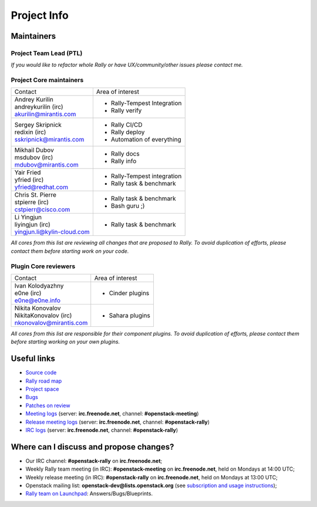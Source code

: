 ..
      Copyright 2015 Mirantis Inc. All Rights Reserved.

      Licensed under the Apache License, Version 2.0 (the "License"); you may
      not use this file except in compliance with the License. You may obtain
      a copy of the License at

          http://www.apache.org/licenses/LICENSE-2.0

      Unless required by applicable law or agreed to in writing, software
      distributed under the License is distributed on an "AS IS" BASIS, WITHOUT
      WARRANTIES OR CONDITIONS OF ANY KIND, either express or implied. See the
      License for the specific language governing permissions and limitations
      under the License.

.. _project_info:

Project Info
============

Maintainers
-----------

Project Team Lead (PTL)
~~~~~~~~~~~~~~~~~~~~~~~


+------------------------------+------------------------------------------------+
|       Contact                |             Area of interest                   |
+------------------------------+------------------------------------------------+
| | Boris Pavlovic             |  * Road Map                                    |
| | boris-42 (irc)             |  * Release management                          |
| | boris@pavlovic.me          |  * Community management                        |
|                              |  * Core team management                        |
|                              |  * Chief Architect                              |
+------------------------------+------------------------------------------------+

| *If you would like to refactor whole Rally or have UX/community/other
   issues please contact me.*


Project Core maintainers
~~~~~~~~~~~~~~~~~~~~~~~~

+------------------------------+------------------------------------------------+
|       Contact                |             Area of interest                   |
+------------------------------+------------------------------------------------+
| | Andrey Kurilin             |  * Rally-Tempest Integration                   |
| | andreykurilin (irc)        |  * Rally verify                                |
| | akurilin@mirantis.com      |                                                |
+------------------------------+------------------------------------------------+
| | Sergey Skripnick           |  * Rally CI/CD                                 |
| | redixin (irc)              |  * Rally deploy                                |
| | sskripnick@mirantis.com    |  * Automation of everything                    |
+------------------------------+------------------------------------------------+
| | Mikhail Dubov              |  * Rally docs                                  |
| | msdubov (irc)              |  * Rally info                                  |
| | mdubov@mirantis.com        |                                                |
+------------------------------+------------------------------------------------+
| | Yair Fried                 |  * Rally-Tempest integration                   |
| | yfried (irc)               |  * Rally task & benchmark                      |
| | yfried@redhat.com          |                                                |
+------------------------------+------------------------------------------------+
| | Chris St. Pierre           |  * Rally task & benchmark                      |
| | stpierre (irc)             |  * Bash guru ;)                                |
| | cstpierr@cisco.com         |                                                |
+------------------------------+------------------------------------------------+
| | Li Yingjun                 |  * Rally task & benchmark                      |
| | liyingjun (irc)            |                                                |
| | yingjun.li@kylin-cloud.com |                                                |
+------------------------------+------------------------------------------------+

| *All cores from this list are reviewing all changes that are proposed to Rally.
  To avoid duplication of efforts, please contact them before starting work on
  your code.*


Plugin Core reviewers
~~~~~~~~~~~~~~~~~~~~~

+------------------------------+------------------------------------------------+
|       Contact                |             Area of interest                   |
+------------------------------+------------------------------------------------+
| | Ivan Kolodyazhny           |  * Cinder plugins                              |
| | e0ne (irc)                 |                                                |
| | e0ne@e0ne.info             |                                                |
+------------------------------+------------------------------------------------+
| | Nikita Konovalov           |  * Sahara plugins                              |
| | NikitaKonovalov (irc)      |                                                |
| | nkonovalov@mirantis.com    |                                                |
+------------------------------+------------------------------------------------+


| *All cores from this list are responsible for their component plugins.
  To avoid duplication of efforts, please contact them before starting working
  on your own plugins.*


Useful links
------------
- `Source code <https://github.com/openstack/rally>`_
- `Rally road map <https://docs.google.com/a/mirantis.com/spreadsheets/d/16DXpfbqvlzMFaqaXAcJsBzzpowb_XpymaK2aFY2gA2g/edit#gid=0>`_
- `Project space <http://launchpad.net/rally>`_
- `Bugs <https://bugs.launchpad.net/rally>`_
- `Patches on review <https://review.openstack.org/#/q/status:open+rally,n,z>`_
- `Meeting logs <http://eavesdrop.openstack.org/meetings/rally/2015/>`_ (server: **irc.freenode.net**, channel: **#openstack-meeting**)
- `Release meeting logs <http://eavesdrop.openstack.org/meetings/rallyrelease/2015/>`_ (server: **irc.freenode.net**, channel: **#openstack-rally**)
- `IRC logs <http://irclog.perlgeek.de/openstack-rally>`_ (server: **irc.freenode.net**, channel: **#openstack-rally**)


Where can I discuss and propose changes?
----------------------------------------
- Our IRC channel: **#openstack-rally** on **irc.freenode.net**;
- Weekly Rally team meeting (in IRC): **#openstack-meeting** on **irc.freenode.net**, held on Mondays at 14:00 UTC;
- Weekly release meeting (in IRC): **#openstack-rally** on **irc.freenode.net**, held on Mondays at 13:00 UTC;
- Openstack mailing list: **openstack-dev@lists.openstack.org** (see `subscription and usage instructions <http://lists.openstack.org/cgi-bin/mailman/listinfo/openstack-dev>`_);
- `Rally team on Launchpad <https://launchpad.net/rally>`_: Answers/Bugs/Blueprints.
